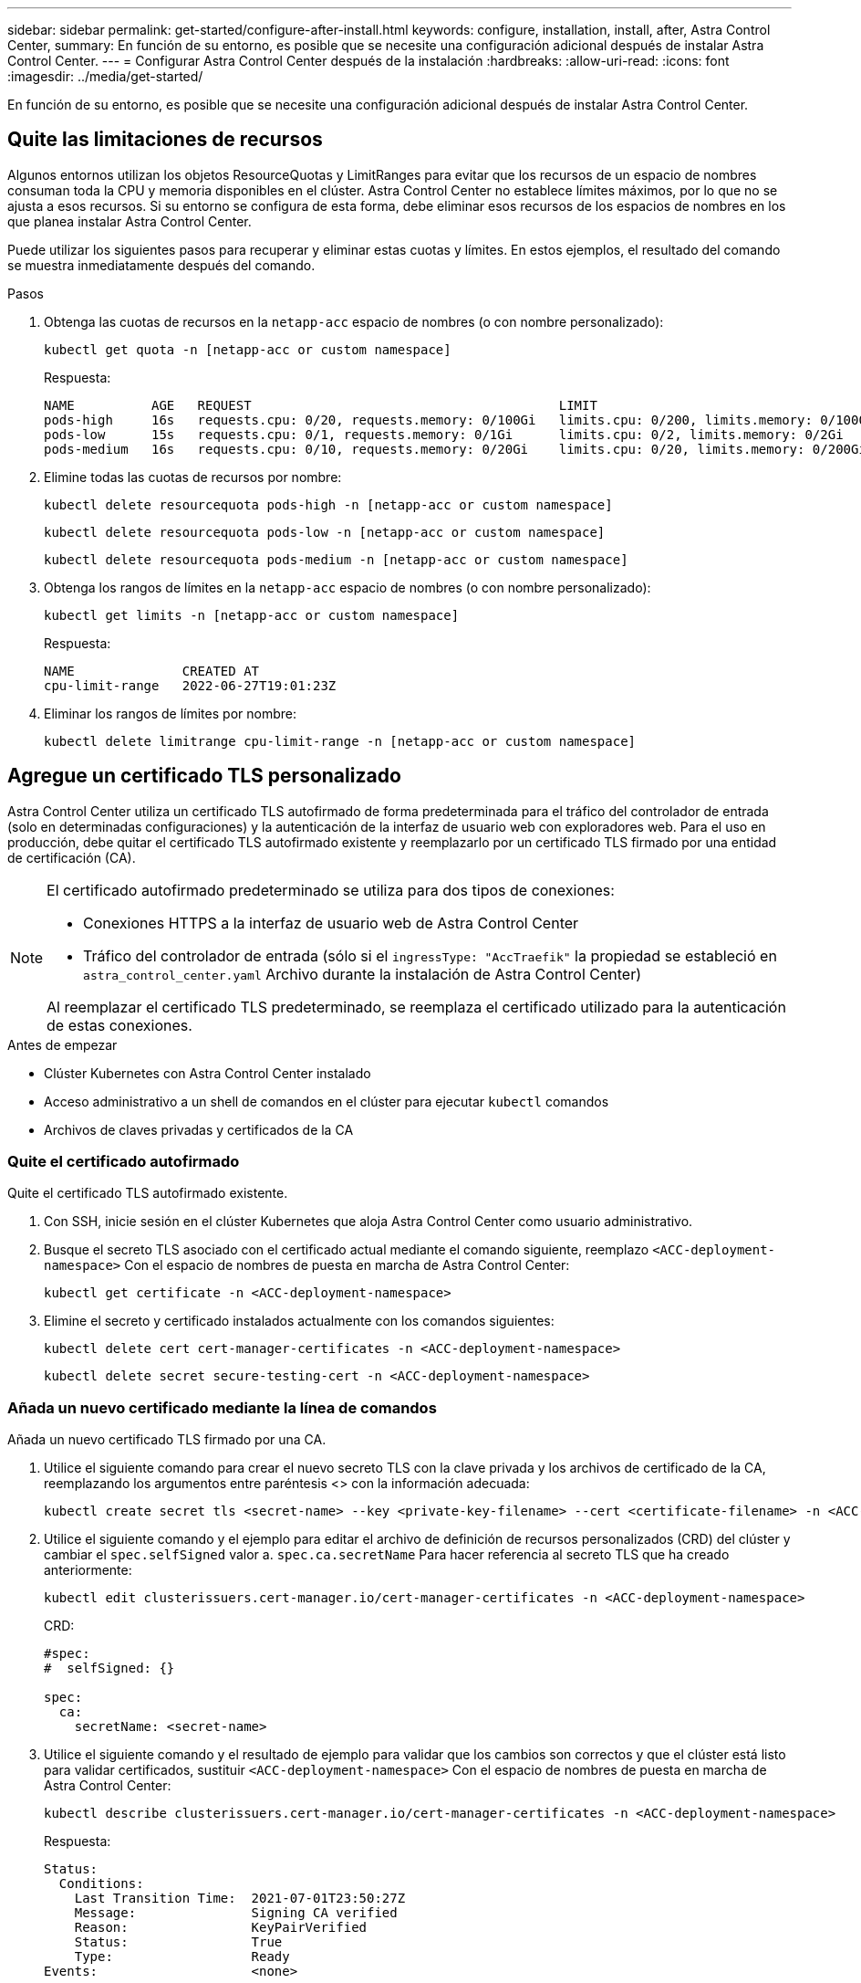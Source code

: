 ---
sidebar: sidebar 
permalink: get-started/configure-after-install.html 
keywords: configure, installation, install, after, Astra Control Center, 
summary: En función de su entorno, es posible que se necesite una configuración adicional después de instalar Astra Control Center. 
---
= Configurar Astra Control Center después de la instalación
:hardbreaks:
:allow-uri-read: 
:icons: font
:imagesdir: ../media/get-started/


[role="lead"]
En función de su entorno, es posible que se necesite una configuración adicional después de instalar Astra Control Center.



== Quite las limitaciones de recursos

Algunos entornos utilizan los objetos ResourceQuotas y LimitRanges para evitar que los recursos de un espacio de nombres consuman toda la CPU y memoria disponibles en el clúster. Astra Control Center no establece límites máximos, por lo que no se ajusta a esos recursos. Si su entorno se configura de esta forma, debe eliminar esos recursos de los espacios de nombres en los que planea instalar Astra Control Center.

Puede utilizar los siguientes pasos para recuperar y eliminar estas cuotas y límites. En estos ejemplos, el resultado del comando se muestra inmediatamente después del comando.

.Pasos
. Obtenga las cuotas de recursos en la `netapp-acc` espacio de nombres (o con nombre personalizado):
+
[source, console]
----
kubectl get quota -n [netapp-acc or custom namespace]
----
+
Respuesta:

+
[listing]
----
NAME          AGE   REQUEST                                        LIMIT
pods-high     16s   requests.cpu: 0/20, requests.memory: 0/100Gi   limits.cpu: 0/200, limits.memory: 0/1000Gi
pods-low      15s   requests.cpu: 0/1, requests.memory: 0/1Gi      limits.cpu: 0/2, limits.memory: 0/2Gi
pods-medium   16s   requests.cpu: 0/10, requests.memory: 0/20Gi    limits.cpu: 0/20, limits.memory: 0/200Gi
----
. Elimine todas las cuotas de recursos por nombre:
+
[source, console]
----
kubectl delete resourcequota pods-high -n [netapp-acc or custom namespace]
----
+
[source, console]
----
kubectl delete resourcequota pods-low -n [netapp-acc or custom namespace]
----
+
[source, console]
----
kubectl delete resourcequota pods-medium -n [netapp-acc or custom namespace]
----
. Obtenga los rangos de límites en la `netapp-acc` espacio de nombres (o con nombre personalizado):
+
[source, console]
----
kubectl get limits -n [netapp-acc or custom namespace]
----
+
Respuesta:

+
[listing]
----
NAME              CREATED AT
cpu-limit-range   2022-06-27T19:01:23Z
----
. Eliminar los rangos de límites por nombre:
+
[source, console]
----
kubectl delete limitrange cpu-limit-range -n [netapp-acc or custom namespace]
----




== Agregue un certificado TLS personalizado

Astra Control Center utiliza un certificado TLS autofirmado de forma predeterminada para el tráfico del controlador de entrada (solo en determinadas configuraciones) y la autenticación de la interfaz de usuario web con exploradores web. Para el uso en producción, debe quitar el certificado TLS autofirmado existente y reemplazarlo por un certificado TLS firmado por una entidad de certificación (CA).

[NOTE]
====
El certificado autofirmado predeterminado se utiliza para dos tipos de conexiones:

* Conexiones HTTPS a la interfaz de usuario web de Astra Control Center
* Tráfico del controlador de entrada (sólo si el `ingressType: "AccTraefik"` la propiedad se estableció en `astra_control_center.yaml` Archivo durante la instalación de Astra Control Center)


Al reemplazar el certificado TLS predeterminado, se reemplaza el certificado utilizado para la autenticación de estas conexiones.

====
.Antes de empezar
* Clúster Kubernetes con Astra Control Center instalado
* Acceso administrativo a un shell de comandos en el clúster para ejecutar `kubectl` comandos
* Archivos de claves privadas y certificados de la CA




=== Quite el certificado autofirmado

Quite el certificado TLS autofirmado existente.

. Con SSH, inicie sesión en el clúster Kubernetes que aloja Astra Control Center como usuario administrativo.
. Busque el secreto TLS asociado con el certificado actual mediante el comando siguiente, reemplazo `<ACC-deployment-namespace>` Con el espacio de nombres de puesta en marcha de Astra Control Center:
+
[source, console]
----
kubectl get certificate -n <ACC-deployment-namespace>
----
. Elimine el secreto y certificado instalados actualmente con los comandos siguientes:
+
[source, console]
----
kubectl delete cert cert-manager-certificates -n <ACC-deployment-namespace>
----
+
[source, console]
----
kubectl delete secret secure-testing-cert -n <ACC-deployment-namespace>
----




=== Añada un nuevo certificado mediante la línea de comandos

Añada un nuevo certificado TLS firmado por una CA.

. Utilice el siguiente comando para crear el nuevo secreto TLS con la clave privada y los archivos de certificado de la CA, reemplazando los argumentos entre paréntesis <> con la información adecuada:
+
[source, console]
----
kubectl create secret tls <secret-name> --key <private-key-filename> --cert <certificate-filename> -n <ACC-deployment-namespace>
----
. Utilice el siguiente comando y el ejemplo para editar el archivo de definición de recursos personalizados (CRD) del clúster y cambiar el `spec.selfSigned` valor a. `spec.ca.secretName` Para hacer referencia al secreto TLS que ha creado anteriormente:
+
[source, console]
----
kubectl edit clusterissuers.cert-manager.io/cert-manager-certificates -n <ACC-deployment-namespace>
----
+
CRD:

+
[listing]
----
#spec:
#  selfSigned: {}

spec:
  ca:
    secretName: <secret-name>
----
. Utilice el siguiente comando y el resultado de ejemplo para validar que los cambios son correctos y que el clúster está listo para validar certificados, sustituir `<ACC-deployment-namespace>` Con el espacio de nombres de puesta en marcha de Astra Control Center:
+
[source, yaml]
----
kubectl describe clusterissuers.cert-manager.io/cert-manager-certificates -n <ACC-deployment-namespace>
----
+
Respuesta:

+
[listing]
----
Status:
  Conditions:
    Last Transition Time:  2021-07-01T23:50:27Z
    Message:               Signing CA verified
    Reason:                KeyPairVerified
    Status:                True
    Type:                  Ready
Events:                    <none>
----
. Cree el `certificate.yaml` archivo utilizando el ejemplo siguiente, reemplazando los valores de marcador de posición entre corchetes <> con la información apropiada:
+

NOTE: En este ejemplo se utiliza el `dnsNames` Propiedad para especificar la dirección DNS de Astra Control Center. Astra Control Center no admite el uso de la propiedad Common Name (CN) para especificar la dirección DNS.

+
[source, yaml, subs="+quotes"]
----
apiVersion: cert-manager.io/v1
kind: Certificate
metadata:
  *name: <certificate-name>*
  namespace: <ACC-deployment-namespace>
spec:
  *secretName: <certificate-secret-name>*
  duration: 2160h # 90d
  renewBefore: 360h # 15d
  dnsNames:
  *- <astra.dnsname.example.com>* #Replace with the correct Astra Control Center DNS address
  issuerRef:
    kind: ClusterIssuer
    name: cert-manager-certificates
----
. Cree el certificado con el comando siguiente:
+
[source, console]
----
kubectl apply -f certificate.yaml
----
. Con el siguiente comando y el resultado de ejemplo, valide que el certificado se ha creado correctamente y con los argumentos especificados durante la creación (como nombre, duración, plazo de renovación y nombres DNS).
+
[source, console]
----
kubectl describe certificate -n <ACC-deployment-namespace>
----
+
Respuesta:

+
[listing]
----
Spec:
  Dns Names:
    astra.example.com
  Duration:  125h0m0s
  Issuer Ref:
    Kind:        ClusterIssuer
    Name:        cert-manager-certificates
  Renew Before:  61h0m0s
  Secret Name:   <certificate-secret-name>
Status:
  Conditions:
    Last Transition Time:  2021-07-02T00:45:41Z
    Message:               Certificate is up to date and has not expired
    Reason:                Ready
    Status:                True
    Type:                  Ready
  Not After:               2021-07-07T05:45:41Z
  Not Before:              2021-07-02T00:45:41Z
  Renewal Time:            2021-07-04T16:45:41Z
  Revision:                1
Events:                    <none>
----
. Edite el almacén de CRD de TLS para que apunte al nuevo nombre de secreto de certificado mediante el siguiente comando y por ejemplo, sustituyendo los valores de marcador de posición entre paréntesis <> por la información adecuada
+
[listing]
----
kubectl edit tlsstores.traefik.io -n <ACC-deployment-namespace>
----
+
CRD:

+
[listing]
----
...
spec:
  defaultCertificate:
    secretName: <certificate-secret-name>
----
. Edite la opción Ingress CRD TLS para que apunte al nuevo secreto de certificado utilizando el siguiente comando y ejemplo, reemplazando los valores de marcador de posición entre paréntesis <> con la información adecuada:
+
[listing]
----
kubectl edit ingressroutes.traefik.io -n <ACC-deployment-namespace>
----
+
CRD:

+
[listing]
----
...
 tls:
    secretName: <certificate-secret-name>
----
. Con un explorador web, vaya a la dirección IP de implementación de Astra Control Center.
. Compruebe que los detalles del certificado coinciden con los detalles del certificado que ha instalado.
. Exporte el certificado e importe el resultado en el administrador de certificados en su navegador web.

